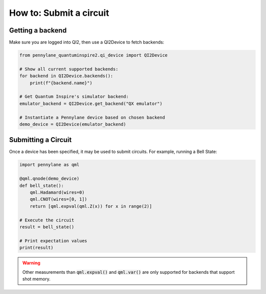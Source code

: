 ============================
How to: Submit a circuit
============================

Getting a backend
=================

Make sure you are logged into QI2, then use a QI2Device to fetch backends:

.. code-block:: python

    from pennylane_quantuminspire2.qi_device import QI2Device

    # Show all current supported backends:
    for backend in QI2Device.backends():
        print(f"{backend.name}")

    # Get Quantum Inspire's simulator backend:
    emulator_backend = QI2Device.get_backend("QX emulator")

    # Instantiate a Pennylane device based on chosen backend
    demo_device = QI2Device(emulator_backend)


Submitting a Circuit
====================

Once a device has been specified, it may be used to submit circuits.
For example, running a Bell State:

.. code-block:: python

    import pennylane as qml

    @qml.qnode(demo_device)
    def bell_state():
        qml.Hadamard(wires=0)
        qml.CNOT(wires=[0, 1])
        return [qml.expval(qml.Z(x)) for x in range(2)]

    # Execute the circuit
    result = bell_state()

    # Print expectation values
    print(result)

.. warning::
    Other measurements than :code:`qml.expval()` and :code:`qml.var()` are only supported for backends that support shot memory.
